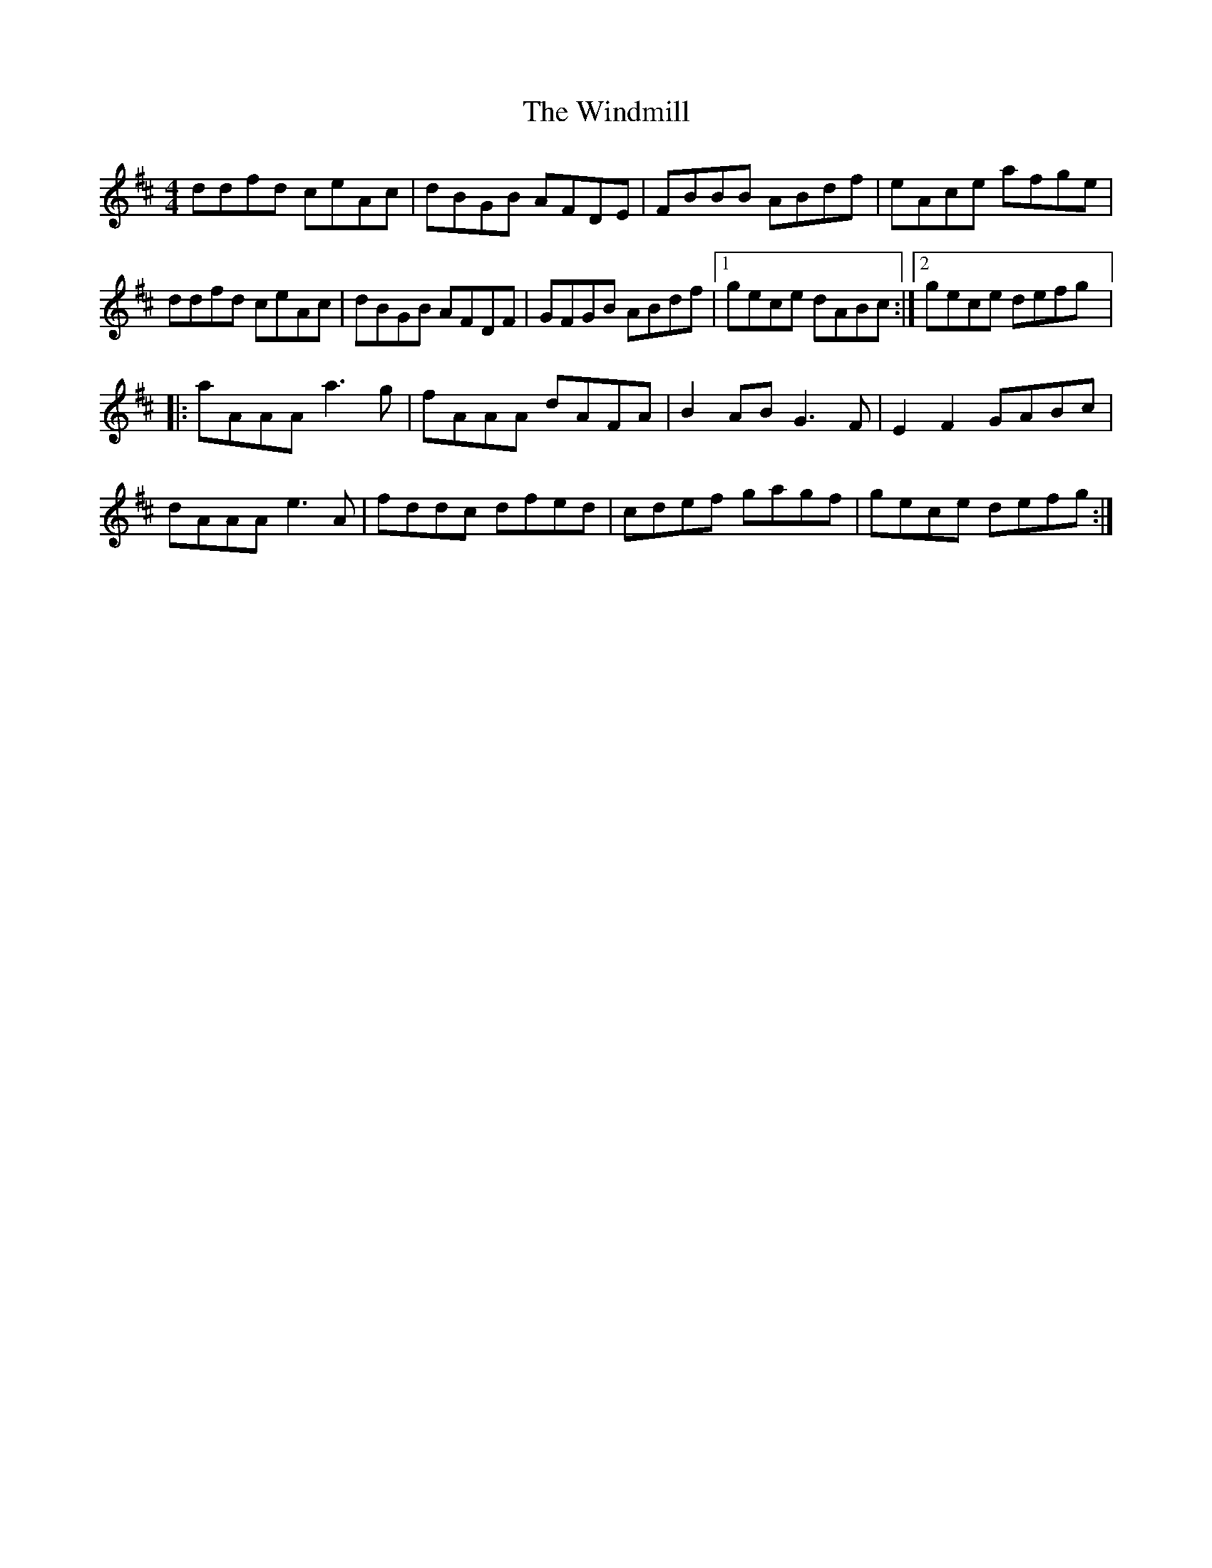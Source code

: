 X:136
T:The Windmill
Z:robin.beech@mcgill.ca
S:Victoria Bar, Glasgow
D:Danu, All Things Considered
R:reel
M:4/4
L:1/8
K:D
ddfd ceAc | dBGB AFDE | FBBB ABdf | eAce afge |
ddfd ceAc | dBGB AFDF | GFGB ABdf |1 gece dABc :|2 gece defg |:
aAAA a3g | fAAA dAFA | B2AB G3F | E2F2 GABc |
dAAA e3A | fddc dfed | cdef gagf | gece defg :|
